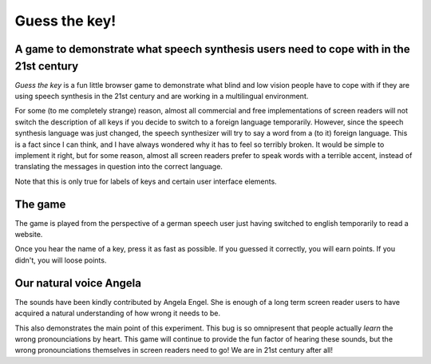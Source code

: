 Guess the key!
==============

A game to demonstrate what speech synthesis users need to cope with in the 21st century
---------------------------------------------------------------------------------------

`Guess the key` is a fun little browser game to demonstrate what blind
and low vision people have to cope with if they are using speech synthesis
in the 21st century and are working in a multilingual environment.

For some (to me completely strange) reason, almost all commercial and free
implementations of screen readers will not switch the description of
all keys if you decide to switch to a foreign language temporarily.
However, since the speech synthesis language was just changed, the
speech synthesizer will try to say a word from a (to it) foreign
language.  This is a fact since I can think, and I have always wondered
why it has to feel so terribly broken.  It would be simple to
implement it right, but for some reason, almost all screen
readers prefer to speak words with a terrible accent, instead of
translating the messages in question into the correct language.

Note that this is only true for labels of keys and certain
user interface elements.

The game
--------

The game is played from the perspective of a german speech user just
having switched to english temporarily to read a website.

Once you hear the name of a key, press it as fast as possible.
If you guessed it correctly, you will earn points.
If you didn't, you will loose points.

Our natural voice Angela
------------------------

The sounds have been kindly contributed by Angela Engel.
She is enough of a long term screen reader users to have acquired
a natural understanding of how wrong it needs to be.

This also demonstrates the main point of this experiment.
This bug is so omnipresent that people actually *learn* the
wrong pronounciations by heart.  This game will continue to provide
the fun factor of hearing these sounds, but the wrong pronounciations
themselves in screen readers need to go!  We are in 21st century after all!


